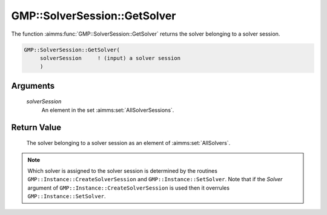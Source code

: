 .. aimms:function:: GMP::SolverSession::GetSolver(solverSession)

.. _GMP::SolverSession::GetSolver:

GMP::SolverSession::GetSolver
=============================

The function :aimms:func:`GMP::SolverSession::GetSolver` returns the solver
belonging to a solver session.

.. code-block:: aimms

    GMP::SolverSession::GetSolver(
         solverSession     ! (input) a solver session
         )

Arguments
---------

    *solverSession*
        An element in the set :aimms:set:`AllSolverSessions`.

Return Value
------------

    The solver belonging to a solver session as an element of :aimms:set:`AllSolvers`.

.. note::

    Which solver is assigned to the solver session is determined by the
    routines ``GMP::Instance::CreateSolverSession`` and
    ``GMP::Instance::SetSolver``. Note that if the *Solver* argument of
    ``GMP::Instance::CreateSolverSession`` is used then it overrules
    ``GMP::Instance::SetSolver``.

.. seealso::

    The routines :aimms:func:`GMP::Instance::CreateSolverSession` and :aimms:func:`GMP::Instance::SetSolver`.
